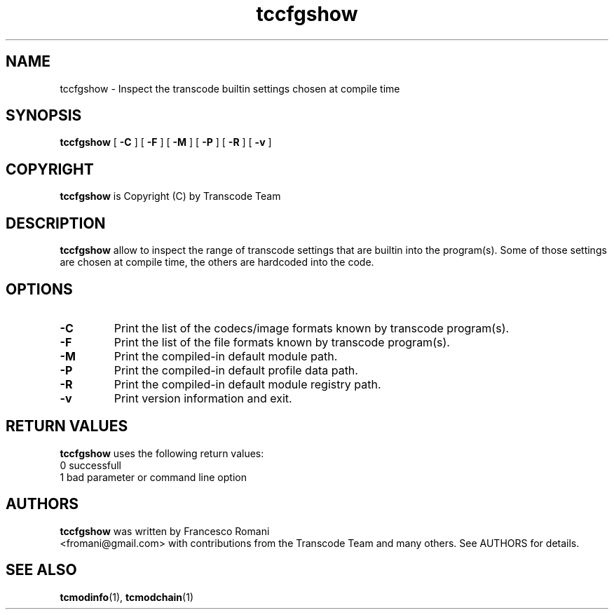 .TH tccfgshow 1 "21th January 2003" "tcmodinfo(1)"
.SH NAME
tccfgshow \- Inspect the transcode builtin settings chosen at compile time
.SH SYNOPSIS
.na
.B tccfgshow
[
.B -C
] [
.B -F
] [
.B -M
] [
.B -P
] [
.B -R
] [
.B -v
]
.SH COPYRIGHT
\fBtccfgshow\fP is Copyright (C) by Transcode Team
.SH DESCRIPTION
.B tccfgshow
allow to inspect the range of transcode settings that are builtin into
the program(s). Some of those settings are chosen at compile time, the others
are hardcoded into the code.
.SH OPTIONS
.TP
.B -C
Print the list of the codecs/image formats known by transcode program(s).
.TP
.B -F
Print the list of the file formats known by transcode program(s).
.TP
.B -M
Print the compiled-in default module path.
.TP
.B -P
Print the compiled-in default profile data path.
.TP
.B -R
Print the compiled-in default module registry path.
.TP
.B -v
Print version information and exit.

.SH RETURN VALUES
.B tccfgshow
uses the following return values:
.br
 0  successfull
.br
 1  bad parameter or command line option


.SH AUTHORS
.B tccfgshow
was written by Francesco Romani
.br
<fromani@gmail.com> with contributions from the Transcode Team and
many others.  See AUTHORS for details.

.SH SEE ALSO
.BR tcmodinfo (1),
.BR tcmodchain (1)

